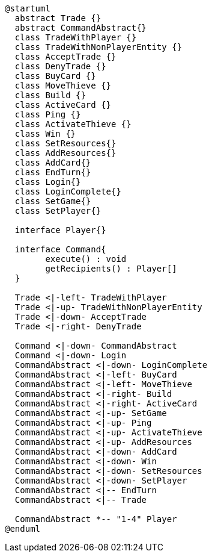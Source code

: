 [plantuml]
....
@startuml
  abstract Trade {}
  abstract CommandAbstract{}
  class TradeWithPlayer {}
  class TradeWithNonPlayerEntity {}
  class AcceptTrade {}
  class DenyTrade {}
  class BuyCard {}
  class MoveThieve {}
  class Build {}
  class ActiveCard {}
  class Ping {}
  class ActivateThieve {}
  class Win {}
  class SetResources{}
  class AddResources{}
  class AddCard{}
  class EndTurn{}
  class Login{}
  class LoginComplete{}
  class SetGame{}
  class SetPlayer{}
  
  interface Player{}
  
  interface Command{
  	execute() : void
  	getRecipients() : Player[]
  }
  
  Trade <|-left- TradeWithPlayer
  Trade <|-up- TradeWithNonPlayerEntity
  Trade <|-down- AcceptTrade
  Trade <|-right- DenyTrade
  
  Command <|-down- CommandAbstract
  Command <|-down- Login
  CommandAbstract <|-down- LoginComplete
  CommandAbstract <|-left- BuyCard
  CommandAbstract <|-left- MoveThieve
  CommandAbstract <|-right- Build
  CommandAbstract <|-right- ActiveCard
  CommandAbstract <|-up- SetGame
  CommandAbstract <|-up- Ping
  CommandAbstract <|-up- ActivateThieve
  CommandAbstract <|-up- AddResources
  CommandAbstract <|-down- AddCard
  CommandAbstract <|-down- Win
  CommandAbstract <|-down- SetResources
  CommandAbstract <|-down- SetPlayer
  CommandAbstract <|-- EndTurn
  CommandAbstract <|-- Trade
  
  CommandAbstract *-- "1-4" Player
@enduml
....